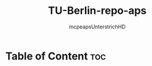 #+title: TU-Berlin-repo-aps
#+author: mcpeapsUnterstrichHD
#+description:https://mcpeapsunterstrichhd.dev/linkhub
#+startup: showeverything
#+options: toc:2

* Table of Content :toc:

